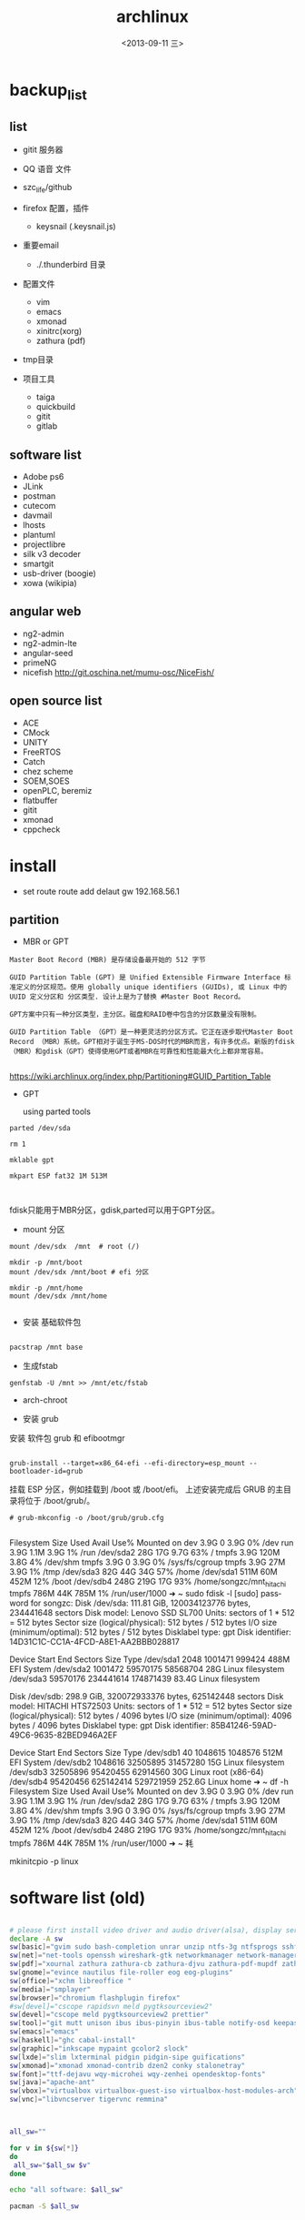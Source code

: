 #+TITLE: archlinux
#+DATE: <2013-09-11 三>
#+AUTHOR:
#+EMAIL: songzc@localhost
#+OPTIONS: ':nil *:t -:t ::t <:t H:3 \n:nil ^:t arch:headline
#+OPTIONS: author:t c:nil creator:comment d:(not LOGBOOK) date:t e:t
#+OPTIONS: email:nil f:t inline:t num:t p:nil pri:nil stat:t tags:t
#+OPTIONS: tasks:nil tex:t timestamp:t toc:t todo:t |:t
#+CREATOR: Emacs 24.3.1 (Org mode 8.0.7)
#+DESCRIPTION:
#+EXCLUDE_TAGS: noexport
#+KEYWORDS:
#+LANGUAGE: en
#+SELECT_TAGS: export

* backup_list
** list
  - gitit 服务器
  - QQ 语音 文件
  - szc_life/github
  - firefox 配置，插件
    - keysnail (.keysnail.js)
  - 重要email
   - ./.thunderbird 目录
  - 配置文件
    - vim
    - emacs
    - xmonad
    - xinitrc(xorg)
    - zathura (pdf)

  - tmp目录

  - 项目工具
    - taiga
    - quickbuild
    - gitit
    - gitlab

** software list
   - Adobe ps6
   - JLink
   - postman
   - cutecom
   - davmail
   - lhosts
   - plantuml
   - projectlibre
   - silk v3 decoder 
   - smartgit
   - usb-driver (boogie)
   - xowa (wikipia)

** angular web 
   - ng2-admin
   - ng2-admin-lte
   - angular-seed
   - primeNG
   - nicefish
     http://git.oschina.net/mumu-osc/NiceFish/

** open source list
   - ACE
   - CMock
   - UNITY
   - FreeRTOS
   - Catch
   - chez scheme
   - SOEM,SOES
   - openPLC, beremiz
   - flatbuffer
   - gitit
   - xmonad
   - cppcheck
    


* install 
- set route
 route add delaut gw 192.168.56.1


** partition
 - MBR or GPT

#+BEGIN_EXAMPLE
Master Boot Record (MBR) 是存储设备最开始的 512 字节

GUID Partition Table (GPT) 是 Unified Extensible Firmware Interface 标准定义的分区规范。使用 globally unique identifiers (GUIDs), 或 Linux 中的 UUID 定义分区和 分区类型. 设计上是为了替换 #Master Boot Record。 

GPT方案中只有一种分区类型，主分区。磁盘和RAID卷中包含的分区数量没有限制。

GUID Partition Table （GPT）是一种更灵活的分区方式。它正在逐步取代Master Boot Record （MBR）系统。GPT相对于诞生于MS-DOS时代的MBR而言，有许多优点。新版的fdisk（MBR）和gdisk（GPT）使得使用GPT或者MBR在可靠性和性能最大化上都非常容易。 

#+END_EXAMPLE

https://wiki.archlinux.org/index.php/Partitioning#GUID_Partition_Table

 - GPT
   
   using parted tools 

#+BEGIN_EXAMPLE
parted /dev/sda

rm 1

mklable gpt

mkpart ESP fat32 1M 513M


#+END_EXAMPLE
  
fdisk只能用于MBR分区，gdisk,parted可以用于GPT分区。


- mount 分区

#+BEGIN_EXAMPLE
 mount /dev/sdx  /mnt  # root (/)

 mkdir -p /mnt/boot
 mount /dev/sdx /mnt/boot # efi 分区

 mkdir -p /mnt/home
 mount /dev/sdx /mnt/home

#+END_EXAMPLE

- 安装 基础软件包

#+BEGIN_SRC bash

 pacstrap /mnt base

#+END_SRC  
- 生成fstab

#+BEGIN_SRC 
genfstab -U /mnt >> /mnt/etc/fstab
#+END_SRC  


- arch-chroot
  
- 安装 grub
安装 软件包 grub 和 efibootmgr

#+BEGIN_EXAMPLE

  grub-install --target=x86_64-efi --efi-directory=esp_mount --bootloader-id=grub
#+END_EXAMPLE

挂载 ESP 分区，例如挂载到 /boot 或 /boot/efi。
上述安装完成后 GRUB 的主目录将位于 /boot/grub/。 
 
#+BEGIN_EXAMPLE
# grub-mkconfig -o /boot/grub/grub.cfg

#+END_EXAMPLE


Filesystem      Size  Used Avail Use% Mounted on
dev             3.9G     0  3.9G   0% /dev
run             3.9G  1.1M  3.9G   1% /run
/dev/sda2        28G   17G  9.7G  63% /
tmpfs           3.9G  120M  3.8G   4% /dev/shm
tmpfs           3.9G     0  3.9G   0% /sys/fs/cgroup
tmpfs           3.9G   27M  3.9G   1% /tmp
/dev/sda3        82G   44G   34G  57% /home
/dev/sda1       511M   60M  452M  12% /boot
/dev/sdb4       248G  219G   17G  93% /home/songzc/mnt_hitachi
tmpfs           786M   44K  785M   1% /run/user/1000
➜  ~ sudo fdisk -l
[sudo] password for songzc: 
Disk /dev/sda: 111.81 GiB, 120034123776 bytes, 234441648 sectors
Disk model: Lenovo SSD SL700
Units: sectors of 1 * 512 = 512 bytes
Sector size (logical/physical): 512 bytes / 512 bytes
I/O size (minimum/optimal): 512 bytes / 512 bytes
Disklabel type: gpt
Disk identifier: 14D31C1C-CC1A-4FCD-A8E1-AA2BBB028817

Device        Start       End   Sectors  Size Type
/dev/sda1      2048   1001471    999424  488M EFI System
/dev/sda2   1001472  59570175  58568704   28G Linux filesystem
/dev/sda3  59570176 234441614 174871439 83.4G Linux filesystem


Disk /dev/sdb: 298.9 GiB, 320072933376 bytes, 625142448 sectors
Disk model: HITACHI HTS72503
Units: sectors of 1 * 512 = 512 bytes
Sector size (logical/physical): 512 bytes / 4096 bytes
I/O size (minimum/optimal): 4096 bytes / 4096 bytes
Disklabel type: gpt
Disk identifier: 85B41246-59AD-49C6-9635-82BED946A2EF

Device        Start       End   Sectors   Size Type
/dev/sdb1        40   1048615   1048576   512M EFI System
/dev/sdb2   1048616  32505895  31457280    15G Linux filesystem
/dev/sdb3  32505896  95420455  62914560    30G Linux root (x86-64)
/dev/sdb4  95420456 625142414 529721959 252.6G Linux home
➜  ~ df -h 
Filesystem      Size  Used Avail Use% Mounted on
dev             3.9G     0  3.9G   0% /dev
run             3.9G  1.1M  3.9G   1% /run
/dev/sda2        28G   17G  9.7G  63% /
tmpfs           3.9G  120M  3.8G   4% /dev/shm
tmpfs           3.9G     0  3.9G   0% /sys/fs/cgroup
tmpfs           3.9G   27M  3.9G   1% /tmp
/dev/sda3        82G   44G   34G  57% /home
/dev/sda1       511M   60M  452M  12% /boot
/dev/sdb4       248G  219G   17G  93% /home/songzc/mnt_hitachi
tmpfs           786M   44K  785M   1% /run/user/1000
➜  ~ 耗

mkinitcpio -p linux

* software list (old)

#+BEGIN_SRC sh :tangle install_software_szc.sh :shebang #!/bin/bash

# please first install video driver and audio driver(alsa), display server(x server), libgl
declare -A sw
sw[basic]="gvim sudo bash-completion unrar unzip ntfs-3g ntfsprogs sshfs alsa-utils acpi fuse-exfat exfat-utils"
sw[net]="net-tools openssh wireshark-gtk networkmanager network-manager-applet remmina deluge iw"
sw[pdf]="xournal zathura zathura-cb zathura-djvu zathura-pdf-mupdf zathura-ps"  #xpdf xpdf-chinese-simplified xpdf-chinese-traditional" --move to aur
sw[gnome]="evince nautilus file-roller eog eog-plugins"
sw[office]="xchm libreoffice "
sw[media]="smplayer"
sw[browser]="chromium flashplugin firefox"
#sw[devel]="cscope rapidsvn meld pygtksourceview2"
sw[devel]="cscope meld pygtksourceview2 prettier"
sw[tool]="git mutt unison ibus ibus-pinyin ibus-table notify-osd keepassx liferea thunderbird"
sw[emacs]="emacs"
sw[haskell]="ghc cabal-install"
sw[graphic]="inkscape mypaint gcolor2 slock"
sw[lxde]="slim lxterminal pidgin pidgin-sipe guifications"
sw[xmonad]="xmonad xmonad-contrib dzen2 conky stalonetray"
sw[font]="ttf-dejavu wqy-microhei wqy-zenhei opendesktop-fonts"
sw[java]="apache-ant"
sw[vbox]="virtualbox virtualbox-guest-iso virtualbox-host-modules-arch"
sw[vnc]="libvncserver tigervnc remmina"



all_sw=""

for v in ${sw[*]} 
do
 all_sw="$all_sw $v"
done

echo "all software: $all_sw"

pacman -S $all_sw

#+END_SRC

* software list (2019/05/16)

#+BEGIN_SRC sh :tangle install_software_szc.sh :shebang #!/bin/bash

# please first install video driver and audio driver(alsa), display server(x server), libgl
declare -A sw
#sw[wifi]="dialog wpa_supplicant"
#sw[lower]="xorg-server xorg-apps xorg-xinit xorg-utils xorg-server-utils"
sw[arch]="pacman-contrib" #pactree
sw[lower]="xorg xorg-server xorg-apps xorg-xinit alsa-utils acpi parted slim"
sw[xmonad]="xmonad xmonad-contrib dzen2 conky stalonetray slock xss-lock notify-osd"
sw[basic]="urxvt gvim emacs sudo bash-completion unrar unzip pandoc "
sw[browser]="chromium flashplugin firefox"
sw[pdf]=" zathura zathura-cb zathura-djvu zathura-pdf-mupdf zathura-ps"  #xpdf xpdf-chinese-simplified xpdf-chinese-traditional xournal" --move to aur
sw[net]="net-tools openssh wireshark-qt networkmanager network-manager-applet iw nftables"

sw[nemo]="nemo nemo-fileroller nemo-image-converter nemo-preview nemo-python nemo-terminal"

sw[input_method]="ibus ibus-pinyin ibus-table"

sw[iphone]="ifuse"
sw[bulethooth]="bluez bluez-utils blueman pulseaudio-bluetooth pulseaudio-alsa"

sw[graphic]="scrot nomacs feh inkscape mypaint gcolor2 gimp"

sw[term_shot]="asciinema termtosvg "

#sw[media]="smplayer"
sw[media]="mpv"

sw[theme]="lxappearance-gtk3 materia-gtk-theme"
sw[font]="wqy-microhei wqy-zenhei opendesktop-fonts"

sw[netstore]="rclone"
sw[pdf]="pdfsam pdftk foxit masterpdfeditor"

sw[vbox]="virtualbox virtualbox-guest-iso virtualbox-host-modules-arch"
sw[fs]="ntfs-3g ntfsprogs sshfs fuse-exfat exfat-utils"
sw[download_tool]="deluge"
# sw[gnome]="evince nautilus file-roller eog eog-plugins"

sw[office]="xchm libreoffice cups "

sw[tool]=" mutt unison keepassx liferea thunderbird"


sw[wine]="wine wine-mono winetricks lib32-mpg123 lib32-sdl"
sw[devel]="cscope meld pygtksourceview2 prettier git make "
#sw[lxde]="lxterminal pidgin pidgin-sipe guifications"
#sw[haskell]="ghc cabal-install"
#sw[java]="apache-ant"
#sw[vnc]="libvncserver tigervnc remmina"

sw[aur]="wps rapidsvn"

sw[agioe]="davmail"
sw[agioe_dev]="scons cutecom jlink-software-and-documentation"

all_sw=""

for v in ${sw[*]} 
do
 all_sw="$all_sw $v"
done

echo "all software: $all_sw"

pacman -S $all_sw

#+END_SRC

* config

#+BEGIN_SRC sh
echo "KEYMAP=dvorak" > /etc/vconsole.conf
ln -s /usr/share/zoneinfo/UTC /etc/localtime
systemctl enable slim
systemctl enable NetworkManager
#+END_SRC

** change keyboard layout 

/etc/X11/xorg.conf.d/10-evdev.conf

#+BEGIN_EXAMPLE
Section "InputClass"
        Identifier "evdev keyboard catchall"
        MatchIsKeyboard "on"
        MatchDevicePath "/dev/input/event*"
        Option "XkbLayout" "us"
        Option "XkbVariant" "dvp"
        Driver "evdev"
EndSection
#+END_EXAMPLE
** 触摸板
https://wiki.archlinux.org/index.php/Touchpad_Synaptics_%28%E7%AE%80%E4%BD%93%E4%B8%AD%E6%96%87%29#.E5.9C.A8.2Fdev.2Finput.2F.2A.E4.B8.AD.E6.B2.A1.E6.9C.89.E8.A7.A6.E6.91.B8.E6.9D.BF.E8.AE.BE.E5.A4.87.7D

cat /proc/bus/input/devices

 pacman -S xf86-input-synaptics
** /etc/locale.gen
en_GB.UTF-8 UTF-8  (英国英语)
en_GB ISO-8859-1  
en_HK.UTF-8 UTF-8  (香港英语)
en_HK ISO-8859-1  

en_US.UTF-8 UTF-8 (美国英语) 
en_US ISO-8859-1  


    去掉包括zh_cn的几行, 
    
   执行locale-gen

** /etc/locale.conf
#+BEGIN_SRC sh
LANG=en_US.UTF-8
LC_COLLATE=C
#+END_SRC
* If you happen to forget to run pacman-key --populate archlinux you might get some errors while importing keys.
* wine
  - zenity
  - lib32-lcms2

  - 中文字体
  - 声音
    - lib32-alsa-lib
    - lib32-alsa-plugins.
  - lib32-mpg123
  - lib32-libpulse
  - theme
    winecfg->Desktop integration->Item->windown background: color选择灰色

* archlinux 64位上运行32位程序 
    http://blog.csdn.net/cnsword/article/details/7447670

archlinux纯64位版是没有办法直接运行32位程序的。因为缺少最主要的glibc的32位版本的支持。

要想使archlinux64支持32位程序，只需要将32位的源添加进来就可以。

/etc/pacman.conf中增加

[plain] view plaincopyprint?

    [multilib]  
    Include = /etc/pacman.d/mirrorlist  


如果是chakra需要将repo的名称修改为lib32和lib32-test

[plain] view plaincopyprint?

    [lib32]  
    Include = /etc/pacman.d/mirrorlist  



这样通过pacman安装lib32-glibc库就能提供基本的32位支持了，如果需要32位桌面环境库，安装lib32-gtk或者lib-kde就可以了。看出规律来了吧，这些库的前缀都是lib32-。下一步就可以自由的使用了。

* archiso
* davmail
  从aur上下载安装
启动可以用 systemd 用户级服务管理
#+BEGIN_EXAMPLE
$ systemctl --user start davmail@username.service
$ systemctl --user enable davmail@username.service
#+END_EXAMPLE

新的用户级管理下，配置文件的位置发生变化，在/home/songzc/.config/davmail/songzc.properties
而不是在 $HOME下，文件名也变了

** systemd 用户级管理
   https://wiki.archlinux.org/index.php/Systemd/User_(%E7%AE%80%E4%BD%93%E4%B8%AD%E6%96%87)


** ERR DavMail configuration exception: Connect exception: javax.net.ssl.SSLHandshakeException User rejected certificate

证书过期

按照如下方法更新

https://techienotes.blog/2017/12/30/how-to-update-davmail-gateway-configuration-with-new-ssl-certificate/

First get the raw certificate:

#+BEGIN_EXAMPLE

echo Q |openssl s_client -connect mail.example.com:443

#+END_EXAMPLE

Copy the lines from —–BEGIN CERTIFICATE—– to —–END CERTIFICATE—– to a file, say cert.pem, and generate the SHA1 fingerprint using:

#+BEGIN_EXAMPLE
openssl x509 -in cert.pem -sha1 -noout -fingerprint
#+END_EXAMPLE

出来的是这种格式

#+BEGIN_EXAMPLE
44:17:BE:7D:C8:FA:6E:40:8B:C5:F0:96:55:97:AC:E1:5B:E7:37:A5
#+END_EXAMPLE

加上“\"
最后写到配置文件里

#+BEGIN_EXAMPLE
davmail.server.certificate.hash=44\:17\:BE\:7D\:C8\:FA\:6E\:40\:8B\:C5\:F0\:96\:55\:97\:AC\:E1\:5B\:E7\:37\:A5
#+END_EXAMPLE

* bluetootch

 lspci -k -s 
sudo  journalctl -b | grep Bluetooth

** bcm 

 dmsg | grep -ie  bluetooth



 #+begin_example

 [    4.836256] thinkpad_acpi: rfkill switch tpacpi_bluetooth_sw: radio is unblocked
 [    5.240491] bluetooth hci0: Direct firmware load for brcm/BCM20702A1-0a5c-21e6.hcd failed with error -2
 ➜  /tmp dmesg | grep -ie bluetooth 
 [    4.836256] thinkpad_acpi: rfkill switch tpacpi_bluetooth_sw: radio is unblocked
 [    5.058568] Bluetooth: Core ver 2.22
 [    5.058590] Bluetooth: HCI device and connection manager initialized
 [    5.058595] Bluetooth: HCI socket layer initialized
 [    5.058597] Bluetooth: L2CAP socket layer initialized
 [    5.058601] Bluetooth: SCO socket layer initialized
 [    5.222159] Bluetooth: hci0: BCM: chip id 63
 [    5.223161] Bluetooth: hci0: BCM: features 0x07
 [    5.239163] Bluetooth: hci0: Broadcom Bluetooth Device
 [    5.240153] Bluetooth: hci0: BCM20702A1 (001.002.014) build 1669
 [    5.240491] bluetooth hci0: Direct firmware load for brcm/BCM20702A1-0a5c-21e6.hcd failed with error -2
 [    5.240493] Bluetooth: hci0: BCM: Patch brcm/BCM20702A1-0a5c-21e6.hcd not found
 [    8.587069] Bluetooth: BNEP (Ethernet Emulation) ver 1.3
 [    8.587070] Bluetooth: BNEP filters: protocol multicast
 [    8.587074] Bluetooth: BNEP socket layer initialized

 #+end_example

 wget -c https://github.com/winterheart/broadcom-bt-firmware/raw/master/brcm/BCM20702A1-0a5c-21e6.hcd

 pacman -Ql linux-firmware | grep brcm 

 sudo cp BCM20702A1-0a5c-21e6.hcd /usr/lib/firmware/brcm/.

* t530i 闪屏问题
<2019-11-18 一>

***  安装nvidia驱动

 一开始安装的是nvidia 驱动，总是加载不了

用
#+begin_example
dmesg
#+end_example

显示
#+begin_example

[ 3803.310857] nvidia-nvlink: Nvlink Core is being initialized, major device number 236
[ 3803.312144] NVRM: The NVIDIA NVS 5400M GPU installed in this system is
               NVRM:  supported through the NVIDIA 390.xx Legacy drivers. Please
               NVRM:  visit http://www.nvidia.com/object/unix.html for more
               NVRM:  information.  The 435.21 NVIDIA driver will ignore
               NVRM:  this GPU.  Continuing probe...
[ 3803.312149] NVRM: No NVIDIA graphics adapter found!
[ 3803.313421] nvidia-nvlink: Unregistered the Nvlink Core, major device number 236

#+end_example

改为安装nvidia-390xx

安装后，startx , 提示 screen找不到， 在wiki上看到说是驱动问题并且官方也不打算解决

*** 安装开源驱动 nouveau
    安装后仍然闪屏， 发现同时加载了intel和nvidia的驱动，推测现在的BIOS中display显示模式为 NVIDIA optimus

*** 在BIOS->config->display

    1. integrated
    2. discrete
    3. NVIDIA optimus

    设置成1，3会闪屏
    设置2(只使用独立显卡)就不会，缺是耗电

*** 用到的命令
#+begin_example
lsmod
dmesg
mkinitcpio
modprode
rmmod
#+end_example
* 主题设定（theme)

  安装以下包
   - lxappearance-gtk3
     图形设置软件
   - materia-gtk-theme
   - deepin-gtk-theme
** inkscape dark mode 模式


*** inkscape-dark-theme
    - https://github.com/AbdullahRagb/inkscape-dark-theme


 copy theme file to /usr/share/themes/Default/gtk-2.0-key
 or /etc/gtk-2.0
 or replace theme files with gtk-2.0 file in the theme that you use

 原来的 /etc/gtk-2.0 里只有im-multipress.conf



*** https://bampress.bambamboo.xyz/archives/1140


 sudo vim /usr/share/applications/inkscape.desktop
 env GTK2_RC_FILES=/tmp/gtkrc inkscape
** inkscape :All 21 Inkscape Tools and Uses Explained

   - https://logosbynick.com/inkscape-tools-and-uses/

** inkscape default template
  
   ~/.config/inkscape/default.svg
  
* 截图软件
  - scrot
传到inkscape 编辑
例子
https://cn.bullforyou.com/stack/1573086756792995.html

#+begin_example

scrot 'Screenshot_%Y-%m-%d_%H-%M-%S.png' -szb -e 'inkscape $f'

这里 'inkscape $f' 只能用单引号，不能用双引号。
双引号会把$f再次替换
#+end_example

  - flameshot
  - deepin-screenshot
  - hotshots
  
* 录屏软件

SimpleScreenRecorder
* wacom

多屏设置

hen you need to know what is the ID of your tablet.

#+begin_example
$ xsetwacom --list devices
#+end_example

WALTOP International Corp. Slim Tablet stylus   id: 12  type: STYLUS

In my case I want to map the tablet (ID: 12) to the screen on the right, which is VGA-0. I can do that with this command

#+begin_example
$ xsetwacom --set 12 MapToOutput "VGA-0"
#+end_example


Inkscape
As in GIMP, to do the same simply got to Edit → Input Devices.... Now for each of your eraser, stylus, and cursor devices, set the mode to Screen, and remember to save. 
* pacvis(类似pacgraph, pactree)
https://farseerfc.me/zhs/pacvis.html


* java 环境
  #+begin_example

sudo pacman -S jdk10-openjdk

archlinux-java status

sudo archlinux-java set jdk-10-openjdk

  #+end_example
